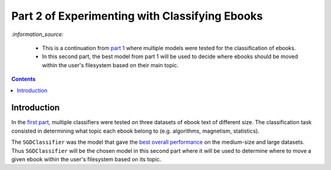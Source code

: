 ===============================================
Part 2 of Experimenting with Classifying Ebooks
===============================================
`:information_source:` 

 - This is a continuation from `part 1 <https://github.com/raul23/ebooks-classification-part1>`_ where
   multiple models were tested for the classification of ebooks.
 - In this second part, the best model from part 1 will be used to decide where ebooks should be moved within the user's filesystem 
   based on their main topic.

.. contents:: **Contents**
   :depth: 3
   :local:
   :backlinks: top

Introduction
============
In the `first part <https://github.com/raul23/ebooks-classification-part1>`_, multiple classifiers were tested on three 
datasets of ebook text of different size. The classification task consisted in determining what 
topic each ebook belong to (e.g. algorithms, magnetism, statistics).

The ``SGDClassifier`` was the model that gave the `best overall performance 
<https://github.com/raul23/ebooks-classification-part1#conclusion>`_ on the medium-size and large datasets. Thus
``SGDClassifier`` will be the chosen model in this second part where it will be used to determine where to move a
given ebook within the user's filesystem based on its topic.

